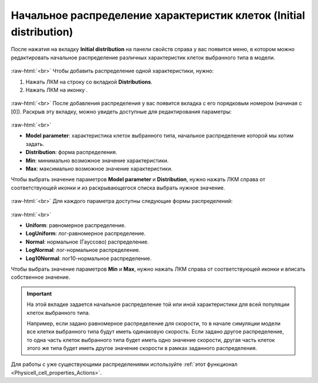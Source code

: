 .. _PhysiCell_cell_properties_Initial_distribution:

Начальное распределение характеристик клеток (Initial distribution)
===================================================================

.. role:: raw-html(raw)
   :format: html

.. |icon_option| image:: /images/icons/option.png
.. |icon_add_new| image:: /images/icons/Physicell/add_new.png

После нажатия на вкладку **Initial distribution** на панели свойств справа у вас появится меню, в котором можно редактировать начальное распределение различных характеристик клеток выбранного типа в модели.

.. figure:: /images/Physicell/Physicell_cell_properties/Initial_distribution_menu.png
   :width: 100%
   :alt: Initial_distribution_menu
   :align: center

:raw-html:`<br>`
Чтобы добавить распределение одной характеристики, нужно:

1. Нажать ЛКМ на строку со вкладкой |icon_option| **Distributions**.
2. Нажать ЛКМ на иконку |icon_add_new|.

.. figure:: /images/Physicell/Physicell_cell_properties/Add_initial_distribution.png
   :width: 100%
   :alt: Add_initial_distribution
   :align: center

:raw-html:`<br>`
После добавления распределения у вас появится вкладка с его порядковым номером (начиная с [0]). Раскрыв эту вкладку, можно увидеть доступные для редактирования параметры:

.. figure:: /images/Physicell/Physicell_cell_properties/Initial_distribution_parameters.png
   :width: 100%
   :alt: Initial_distribution_parameters
   :align: center

:raw-html:`<br>`

- **Model parameter**: характеристика клеток выбранного типа, начальное распределение которой мы хотим задать.
- **Distribution**: форма распределения.
- **Min**: минимально возможное значение характеристики.
- **Max**: максимально возможное значение характеристики.

Чтобы выбрать значение параметров **Model parameter** и **Distribution**, нужно нажать ЛКМ справа от соответствующей иконки и из раскрывающегося списка выбрать нужное значение.

.. figure:: /images/Physicell/Physicell_cell_properties/Edit_model_parameter.png
   :width: 100%
   :alt: Edit_model_parameter
   :align: center

:raw-html:`<br>`
Для каждого параметра доступны следующие формы распределений:

.. figure:: /images/Physicell/Physicell_cell_properties/Distributions.png
   :width: 100%
   :alt: Distributions
   :align: center

:raw-html:`<br>`

- **Uniform**: равномерное распределение.
- **LogUniform**: лог-равномерное распределение.
- **Normal**: нормальное (Гауссово) распределение.
- **LogNormal**: лог-нормальное распределение.
- **Log10Normal**: лог10-нормальное распределение.

Чтобы выбрать значение параметров **Min** и **Max**, нужно нажать ЛКМ справа от соответствующей иконки и вписать собственное значение.

.. important::
   На этой вкладке задается начальное распределение той или иной характеристики для всей популяции клеток выбранного типа.

   Например, если задано равномерное распределение для скорости, то в начале симуляции модели все клетки выбранного типа будут иметь одинаковую скорость. Если задано другое распределение, то одна часть клеток выбранного типа будет иметь одно значение скорости, другая часть клеток этого же типа будет иметь другое значение скорости в рамках заданного распределения.

Для работы с уже существующими распределениями используйте :ref:`этот функционал <Physicell_cell_properties_Actions>`.